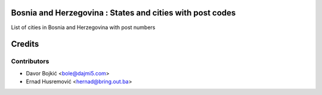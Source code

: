 .. image:: https://img.shields.io/badge/licence-AGPL--3-blue.svg
   :target: http://www.gnu.org/licenses/agpl-3.0-standalone.html
   :alt: License: AGPL-3

Bosnia and Herzegovina : States and cities with post codes
============================================================

List of cities in Bosnia and Herzegovina with post numbers


Credits
=======

Contributors
------------

- Davor Bojkić <bole@dajmi5.com>
- Ernad Husremović <hernad@bring.out.ba>





